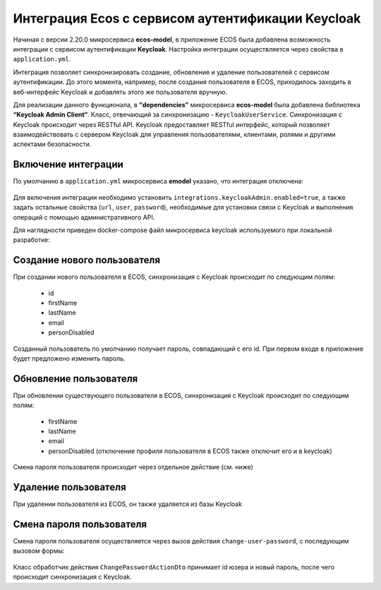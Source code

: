 Интеграция Ecos с сервисом аутентификации Keycloak
===================================================

Начиная с версии 2.20.0 микросервиса **ecos-model**, в приложение ECOS была добавлена возможность интеграции с сервисом аутентификации **Keycloak**. Настройка интеграции осуществляется через свойства в ``application.yml``. 

Интеграция позволяет синхронизировать создание, обновление и удаление пользователей с сервисом аутентификации. До этого момента, например, после создания пользователя в ECOS, приходилось заходить в веб-интерфейс Keycloak и добавлять этого же пользователя вручную.

Для реализации данного функционала, в **“dependencies”** микросервиса **ecos-model** была добавлена библиотека **“Keycloak Admin Client“**. Класс, отвечающий за синхронизацию - ``KeycloakUserService``. Синхронизация с Keycloak происходит через RESTful API. Keycloak предоставляет RESTful интерфейс, который позволяет взаимодействовать с сервером Keycloak для управления пользователями, клиентами, ролями и другими аспектами безопасности.

Включение интеграции
-------------------------

По умолчанию в ``application.yml`` микросервиса **emodel** указано, что интеграция отключена:

 .. image:: _static/keycloak_ecos_integration/01.png
       :width: 300
       :align: center

Для включения интеграции необходимо установить ``integrations.keycloakAdmin.enabled=true``, а также задать остальные свойства (``url``, ``user``, ``password``), необходимые для установки связи с Keycloak и выполнения операций с помощью административного API.

Для наглядности приведен docker-compose файл микросервиса keycloak используемого при локальной разработке:

 .. image:: _static/keycloak_ecos_integration/02.png
       :width: 300
       :align: center

Создание нового пользователя
------------------------------

При создании нового пользователя в ECOS, синхронизация с Keycloak происходит по следующим полям: 

 - id
 - firstName
 - lastName
 - email
 - personDisabled
  
Созданный пользователь по умолчанию получает пароль, совпадающий с его id. При первом входе в приложение будет предложено изменить пароль.

Обновление пользователя
------------------------

При обновлении существующего пользователя в ECOS, синхронизация с Keycloak происходит по следующим полям: 

 - firstName
 - lastName
 - email
 - personDisabled (отключение профиля пользователя в ECOS также отключит его и в keycloak)

Смена пароля пользователя происходит через отдельное действие (см. ниже)


Удаление пользователя
-----------------------

При удалении пользователя из ECOS, он также удаляется из базы Keycloak

Смена пароля пользователя
--------------------------

Смена пароля пользователя осуществляется через вызов действия ``change-user-password``, с последующим вызовом формы:

 .. image:: _static/keycloak_ecos_integration/03.png
       :width: 300
       :align: center

Класс обработчик действия ``ChangePasswordActionDto`` принимает id юзера и новый пароль, после чего происходит синхронизация с Keycloak.